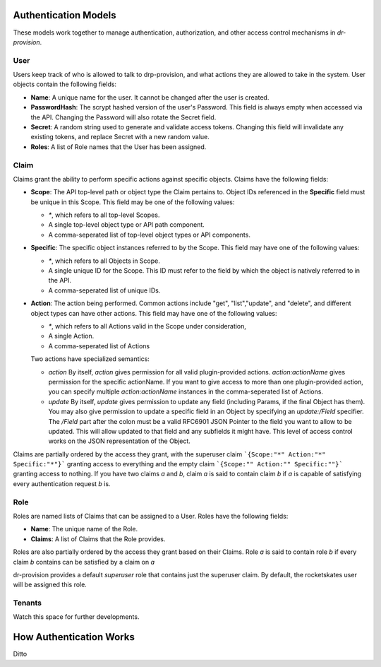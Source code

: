 .. Copyright (c) 2017 RackN Inc.
.. Licensed under the Apache License, Version 2.0 (the "License");
.. Digital Rebar Provision documentation under Digital Rebar master license
.. index::
  pair: Digital Rebar Provision; Auth Models

Authentication Models
<<<<<<<<<<<<<<<<<<<<<

These models work together to manage authentication, authorization,
and other access control mechanisms in *dr-provision*.

.. _rs_data_user:

User
----

Users keep track of who is allowed to talk to drp-provision, and what
actions they are allowed to take in the system.  User objects contain the
following fields:

- **Name**: A unique name for the user.  It cannot be changed after the
  user is created.
- **PasswordHash**: The scrypt hashed version of the user's Password.  This
  field is always empty when accessed via the API.  Changing the Password
  will also rotate the Secret field.
- **Secret**: A random string used to generate and validate access
  tokens.  Changing this field will invalidate any existing tokens,
  and replace Secret with a new random value.
- **Roles**: A list of Role names that the User has been assigned.

.. _rs_data_claim:

Claim
-----

Claims grant the ability to perform specific actions against specific
objects.  Claims have the following fields:

- **Scope**: The API top-level path or object type the Claim pertains
  to.  Object IDs referenced in the **Specific** field must be unique
  in this Scope.  This field may be one of the following values:

  - `*`, which refers to all top-level Scopes.

  - A single top-level object type or API path component.

  - A comma-seperated list of top-level object types or API components.

- **Specific**: The specific object instances referred to by the
  Scope.  This field may have one of the following values:

  - `*`, which refers to all Objects in Scope.

  - A single unique ID for the Scope.  This ID must refer to the field
    by which the object is natively referred to in the API.

  - A comma-seperated list of unique IDs.

- **Action**: The action being performed.  Common actions include
  "get", "list","update", and "delete", and different object types can
  have other actions.  This field may have one of the following values:

  - `*`, which refers to all Actions valid in the Scope under consideration,

  - A single Action.

  - A comma-seperated list of Actions

  Two actions have specialized semantics:

  - `action` By itself, `action` gives permission for all valid
    plugin-provided actions.  `action:actionName` gives permission for
    the specific actionName.  If you want to give access to more than
    one plugin-provided action, you can specify multiple
    `action:actionName` instances in the comma-seperated list of
    Actions.

  - `update` By itself, `update` gives permission to update any field
    (including Params, if the final Object has them).  You may also
    give permission to update a specific field in an Object by
    specifying an `update:/Field` specifier.  The `/Field` part after
    the colon must be a valid RFC6901 JSON Pointer to the field you
    want to allow to be updated.  This will allow updated to that
    field and any subfields it might have.  This level of access
    control works on the JSON representation of the Object.

Claims are partially ordered by the access they grant, with the
superuser claim ```{Scope:"*" Action:"*" Specific:"*"}``` granting
access to everything and the empty claim ```{Scope:"" Action:""
Specific:""}``` granting access to nothing.  If you have two claims
`a` and `b`, claim `a` is said to contain claim `b` if `a` is capable
of satisfying every authentication request `b` is.


Role
----

Roles are named lists of Claims that can be assigned to a User.  Roles
have the following fields:

- **Name**: The unique name of the Role.

- **Claims**: A list of Claims that the Role provides.

Roles are also partially ordered by the access they grant based on
their Claims.  Role `a` is said to contain role `b` if every claim `b`
contains can be satisfied by a claim on `a`

dr-provision provides a default `superuser` role that contains just
the superuser claim.  By default, the rocketskates user will be
assigned this role.


Tenants
-------

Watch this space for further developments.

How Authentication Works
<<<<<<<<<<<<<<<<<<<<<<<<

Ditto
